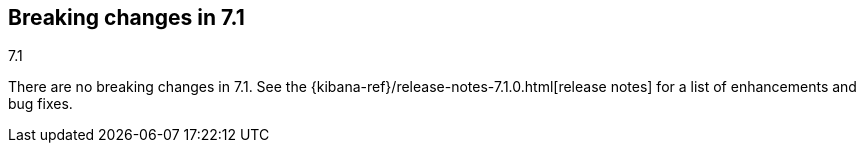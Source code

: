 [[breaking-changes-7.1]]
== Breaking changes in 7.1
++++
<titleabbrev>7.1</titleabbrev>
++++

//NOTE: The notable-breaking-changes tagged regions are re-used in the
//Installation and Upgrade Guide

//tag::notable-breaking-changes[]

There are no breaking changes in 7.1. See the {kibana-ref}/release-notes-7.1.0.html[release notes]
for a list of enhancements and bug fixes.

// end::notable-breaking-changes[]
